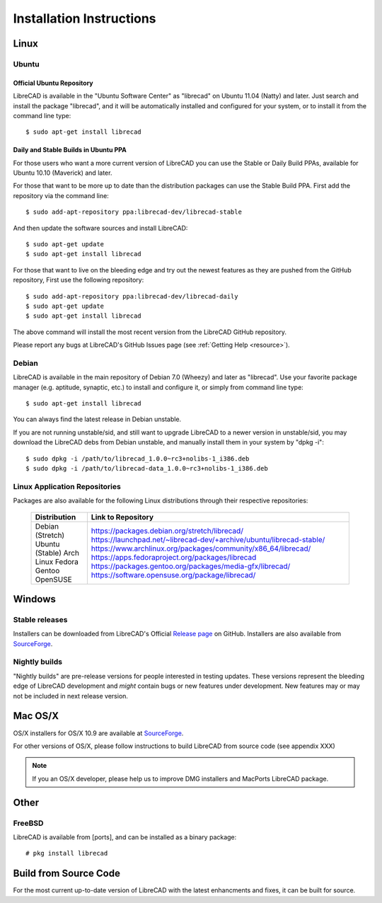 .. _install: 

Installation Instructions
=========================

Linux
-----

Ubuntu
~~~~~~

Official Ubuntu Repository
``````````````````````````
LibreCAD is available in the "Ubuntu Software Center" as "librecad" on Ubuntu 11.04 (Natty) and later. Just search and install the package "librecad", and it will be automatically installed and configured for your system, or to install it from the command line type::

   $ sudo apt-get install librecad


Daily and Stable Builds in Ubuntu PPA
`````````````````````````````````````
For those users who want a more current version of LibreCAD you can use the Stable or Daily Build PPAs, available for Ubuntu 10.10 (Maverick) and later.

For those that want to be more up to date than the distribution packages can use the Stable Build PPA.  First add the repository via the command line::

   $ sudo add-apt-repository ppa:librecad-dev/librecad-stable

And then update the software sources and install LibreCAD::

   $ sudo apt-get update
   $ sudo apt-get install librecad

For those that want to live on the bleeding edge and try out the newest features as they are pushed from the GitHub repository, First use the following repository::

   $ sudo add-apt-repository ppa:librecad-dev/librecad-daily
   $ sudo apt-get update
   $ sudo apt-get install librecad

The above command will install the most recent version from the LibreCAD GitHub repository. 

.. note: 

Please report any bugs at LibreCAD's GitHub Issues page (see :ref:`Getting Help <resource>`).


Debian
~~~~~~

LibreCAD is available in the main repository of Debian 7.0 (Wheezy) and later as "librecad".  Use your favorite package manager (e.g. aptitude, synaptic, etc.) to install and configure it, or simply from command line type::

   $ sudo apt-get install librecad

You can always find the latest release in Debian unstable.

If you are not running unstable/sid, and still want to upgrade LibreCAD to a newer version in unstable/sid, you may download the LibreCAD debs from Debian unstable, and manually install them in your system by "dpkg -i"::

   $ sudo dpkg -i /path/to/librecad_1.0.0~rc3+nolibs-1_i386.deb
   $ sudo dpkg -i /path/to/librecad-data_1.0.0~rc3+nolibs-1_i386.deb


Linux Application Repositories
~~~~~~~~~~~~~~~~~~~~~~~~~~~~~~

Packages are also available for the following Linux distributions through their respective repositories:

    +------------------+--------------------------------------------------------------------------+
    | Distribution     | Link to Repository                                                       |
    +==================+==========================================================================+
    | Debian (Stretch) | https://packages.debian.org/stretch/librecad/                            |
    | Ubuntu (Stable)  | https://launchpad.net/~librecad-dev/+archive/ubuntu/librecad-stable/     |
    | Arch Linux       | https://www.archlinux.org/packages/community/x86_64/librecad/            |
    | Fedora           | https://apps.fedoraproject.org/packages/librecad                         |
    | Gentoo           | https://packages.gentoo.org/packages/media-gfx/librecad/                 |
    | OpenSUSE         | https://software.opensuse.org/package/librecad/                          |             
    +------------------+--------------------------------------------------------------------------+


Windows
-------

Stable releases
~~~~~~~~~~~~~~~

Installers can be downloaded from LibreCAD's Official `Release page <https://GitHub.com/LibreCAD/LibreCAD/releases>`_ on GitHub.  Installers are also available from `SourceForge <https://sourceforge.net/projects/librecad/files/Windows/>`_.

Nightly builds
~~~~~~~~~~~~~~

"Nightly builds" are pre-release versions for people interested in testing updates.  These versions represent the bleeding edge of LibreCAD development and *might* contain bugs or new features under development.  New features may or may not be included in next release version.


Mac OS/X
--------

OS/X installers for OS/X 10.9 are available at `SourceForge <http://sourceforge.net/projects/librecad/files/OSX/>`_.

For other versions of OS/X, please follow instructions to build LibreCAD from source code (see appendix XXX)

.. note::
    If you an OS/X developer, please help us to improve DMG installers and MacPorts LibreCAD package.


Other
-----

FreeBSD
~~~~~~~

LibreCAD is available from [ports], and can be installed as a binary package::

   # pkg install librecad


Build from Source Code
----------------------

For the most current up-to-date version of LibreCAD with the latest enhancments and fixes, it can be built for source.

